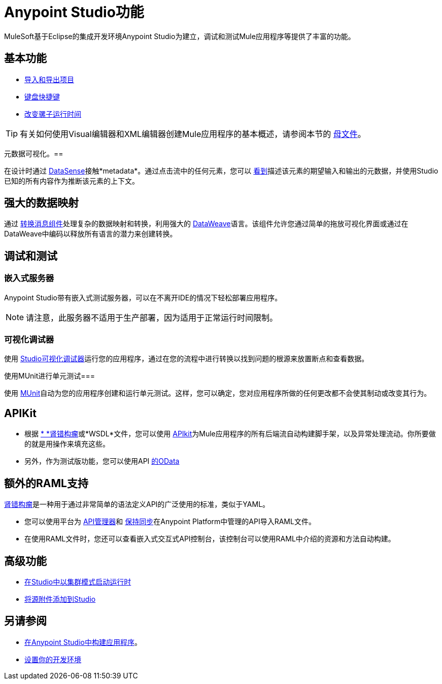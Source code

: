 =  Anypoint Studio功能
:keywords: anypoint, studio, eclipse, visual editor, xml editor

MuleSoft基于Eclipse的集成开发环境Anypoint Studio为建立，调试和测试Mule应用程序等提供了丰富的功能。


== 基本功能

*  link:/anypoint-studio/v/6.5/importing-and-exporting-in-studio[导入和导出项目]
*  link:/anypoint-studio/v/6.5/keyboard-shortcuts-in-studio[键盘快捷键]
*  link:/anypoint-studio/v/6.5/changing-runtimes-in-studio[改变骡子运行时间]

[TIP]
有关如何使用Visual编辑器和XML编辑器创建Mule应用程序的基本概述，请参阅本节的 link:/anypoint-studio/v/6.5/[母文件]。

元数据可视化。== 

在设计时通过 link:/anypoint-studio/v/6.5/datasense[DataSense]接触*metadata*。通过点击流中的任何元素，您可以 link:/anypoint-studio/v/6.5/using-the-datasense-explorer[看到]描述该元素的期望输入和输出的元数据，并使用Studio已知的所有内容作为推断该元素的上下文。



== 强大的数据映射

通过 link:/anypoint-studio/v/6.5/transform-message-component-concept-studio[转换消息组件]处理复杂的数据映射和转换，利用强大的 link:/mule-user-guide/v/3.8/dataweave[DataWeave]语言。该组件允许您通过简单的拖放可视化界面或通过在DataWeave中编码以释放所有语言的潜力来创建转换。


== 调试和测试

=== 嵌入式服务器

Anypoint Studio带有嵌入式测试服务器，可以在不离开IDE的情况下轻松部署应用程序。

[NOTE]
请注意，此服务器不适用于生产部署，因为适用于正常运行时间限制。


=== 可视化调试器

使用 link:/anypoint-studio/v/6.5/studio-visual-debugger[Studio可视化调试器]运行您的应用程序，通过在您的流程中进行转换以找到问题的根源来放置断点和查看数据。


使用MUnit进行单元测试=== 

使用 link:/munit/v/1.2.0/using-munit-in-anypoint-studio[MUnit]自动为您的应用程序创建和运行单元测试。这样，您可以确定，您对应用程序所做的任何更改都不会使其制动或改变其行为。


==  APIKit

* 根据 link:https://raml.org/[* *肾错构瘤]或*WSDL*文件，您可以使用 link:/apikit/[APIkit]为Mule应用程序的所有后端流自动构建脚手架，以及异常处理流动。你所要做的就是用操作来填充这些。

* 另外，作为测试版功能，您可以使用API​​ link:/apikit/creating-an-odata-api-with-apikit[的OData]

== 额外的RAML支持

link:https://raml.org/[肾错构瘤]是一种用于通过非常简单的语法定义API的广泛使用的标准，类似于YAML。

* 您可以使用平台为 link:/api-manager[API管理器]和 link:/anypoint-studio/v/6.5/api-sync-reference[保持同步]在Anypoint Platform中管理的API导入RAML文件。

* 在使用RAML文件时，您还可以查看嵌入式交互式API控制台，该控制台可以使用RAML中介绍的资源和方法自动构建。





== 高级功能

*  link:/anypoint-studio/v/6.5/starting-the-runtime-in-cluster-mode-in-studio[在Studio中以集群模式启动运行时]
*  link:/anypoint-studio/v/6.5/adding-source-attachments-to-studio[将源附件添加到Studio]



== 另请参阅

*  link:/getting-started/build-a-hello-world-application[在Anypoint Studio中构建应用程序]。
*  link:/anypoint-studio/v/6.5/setting-up-your-development-environment[设置你的开发环境]
